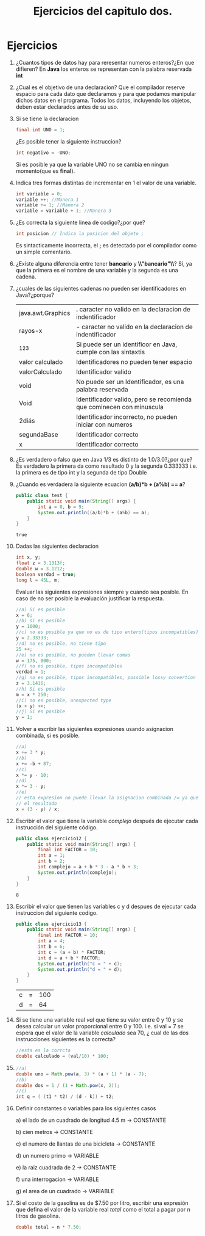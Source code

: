 #+TITLE: Ejercicios del capitulo dos.
* Ejercicios
  1) ¿Cuantos tipos de datos hay para reresentar numeros enteros?¿En que difieren?
     En *Java* los enteros se representan con la palabra reservada *int*
  2) ¿Cual es el objetivo de una declaracion?
     Que el compilador reserve espacio para cada dato que declaramos y para que podamos manipular dichos datos en el programa.
     Todos los datos, incluyendo los objetos, deben estar declarados antes de su uso.
  3) Si se tiene la declaracion 
     #+BEGIN_SRC java
       final int UNO = 1;
     #+END_SRC
     ¿Es posible tener la siguiente instruccion?
     #+BEGIN_SRC java
       int negativo = -UNO;
     #+END_SRC
     Si es posible ya que la variable UNO no se cambia en ningun momento(que es *final*).
  4) Indica tres formas distintas de incrementar en 1 el valor de una variable.
     #+BEGIN_SRC java
       int variable = 0;
       variable ++; //Manera 1
       variable += 1; //Manera 2
       variable = variable + 1; //Manera 3
     #+END_SRC
  5) ¿Es correcta la siguiente linea de codigo?¿por que?
     #+BEGIN_SRC java
       int posicion // Indica la posicion del objeto ;
     #+END_SRC
     Es sintacticamente incorrecta, el *;* es detectado por el compilador como un simple comentario.
  6) ¿Existe alguna diferencia entre tener *bancario* y *\\"bancario"\\*?
     Si, ya que la primera es el nombre de una variable y la segunda es una cadena.
  7) ¿cuales de las siguientes cadenas no pueden ser identificadores en Java?¿porque?
     | java.awt.Graphics | *.* caracter no valido en la declaracion de indentificador           |
     | rayos-x           | *-* caracter no valido en la declaracion de indentificador           |
     | _123              | Si puede ser un identificor en Java, cumple con las sintaxtis        |
     | valor calculado   | Identificadores no pueden tener espacio                              |
     | valorCalculado    | Identificador valido                                                 |
     | void              | No puede ser un Identificador, es una palabra reservada              |
     | Void              | Identificador valido, pero se recomienda que cominecen con minuscula |
     | 2diás             | Identificador incorrecto, no pueden iniciar con numeros              |
     | segundaBase       | Identificador correcto                                               |
     | x                 | Identificador correcto                                               |
  8) ¿Es verdadero o falso que en Java 1/3 es distinto de 1.0/3.0?¿por que?
     Es verdadero la primera da como resultado 0 y la segunda 0.333333 i.e. la primera es de tipo int y la segunda
     de tipo Double
  9) ¿Cuando es verdadera la siguiente ecuacion *(a/b)*b + (a%b) == a*?
     #+BEGIN_SRC java :classname test :exports both
       public class test {
           public static void main(String[] args) {
               int a = 0, b = 9;
               System.out.println((a/b)*b + (a%b) == a);
           }
       }

     #+END_SRC

     #+RESULTS:
     : true

  10) Dadas las siguientes declaracion
      #+BEGIN_SRC java
        int x, y;
        float z = 3.1313f;
        double w = 3.1212;
        boolean verdad = true;
        long l = 45L, m;
      #+END_SRC
      Evaluar las siguientes expresiones siempre y cuando sea posible. En caso de no ser posible la evaluación
      justificar la respuesta.
      #+BEGIN_SRC java
        //a) Si es posible
        x = 6;
        //b) si es posible
        y = 1000;
        //c) no es posible ya que no es de tipo entero(tipos incompatibles)
        y = 2.33333;
        //d) no es posible, no tiene tipo
        25 ++;
        //e) no es posible, no pueden llevar comas
        w = 175, 000;
        //f) no es posible, tipos incompatibles
        verdad = 1;
        //g) no es posible, tipos incompatibles, possible lossy convertion
        z = 3.1416;
        //h) Si es posible
        m = x * 250;
        //i) no es posible, unexpected type
        (x + y) ++;
        //j) Si es posible
        y = 1;

      #+END_SRC
  11) Volver a escribir las siguientes expresiones usando asignacion combinada, si es posible.
      #+BEGIN_SRC java
        //a)
        x += 3 * y;
        //b)
        x += -b + 87;
        //c)
        x *= y - 10;
        //d)
        x *= 3 - y;
        //e)
        // esta expresion no puede llevar la asignacion combinada /= ya que cambiaria
        // el resultado
        x = (3 - y) / x;

      #+END_SRC
  12) Escribir el valor que tiene la variable /complejo/ después de ejecutar cada instrucción del siguiente código.
      #+BEGIN_SRC java :classname ejercicio12 :exports both
        public class ejercicio12 {
            public static void main(String[] args) {
                final int FACTOR = 10;
                int a = 1;
                int b = 2;
                int complejo = a + b * 3 - a * b + 3;
                System.out.println(complejo);
            }
        }
      #+END_SRC

      #+RESULTS:
      : 8

  13) Escribir el valor que tienen las variables c y d despues de ejecutar cada instruccion del siguiente codigo.
            #+BEGIN_SRC java :classname ejercicio13 :exports both
              public class ejercicio13 {
                  public static void main(String[] args) {
                      final int FACTOR = 10;
                      int a = 4;
                      int b = 6;
                      int c = (a + b) * FACTOR;
                      int d = a + b * FACTOR;
                      System.out.println("c = " + c);
                      System.out.println("d = " + d);
                  }
              }
      #+END_SRC

            #+RESULTS:
	    | c | = | 100 |
	    | d | = |  64 |

  14) Si se tiene una variable real /val/ que tiene su valor entre 0 y 10 y se desea calcular un valor proporcional entre 0 y 100.
      i.e. si val = 7 se espera que el valor de la variable /calculado/ sea 70, ¿ cual de las dos instrucciones siguientes es la correcta?
      #+BEGIN_SRC java
        //esta es la corrcta
        double calculado = (val/10) * 100;
      #+END_SRC
  15) 
      #+BEGIN_SRC java
        //a)
        double uno = Math.pow(a, 3) * (a + 1) * (a - 7);
        //b)
        double dos = 1 / (1 + Math.pow(x, 2));
        //c)
        int q = ( (t1 * t2) / (d - k)) + t2;
      #+END_SRC
  16) Definir constantes o variables para los siguientes casos

      a) el lado de un cuadrado de longitud 4.5 m -> CONSTANTE

      b) cien metros -> CONSTANTE

      c) el numero de llantas de una bicicleta -> CONSTANTE

      d) un numero primo -> VARIABLE

      e) la raiz cuadrada de 2 -> CONSTANTE

      f) una interrogacion -> VARIABLE

      g) el area de un cuadrado -> VARIABLE

  17) Si el costo de la gasolina es de $7.50 por litro, escribir una expresión que defina el valor de la variable real /total/ como el
      total a pagar por n litros de gasolina.
      #+BEGIN_SRC java
        double total = n * 7.50;
      #+END_SRC
